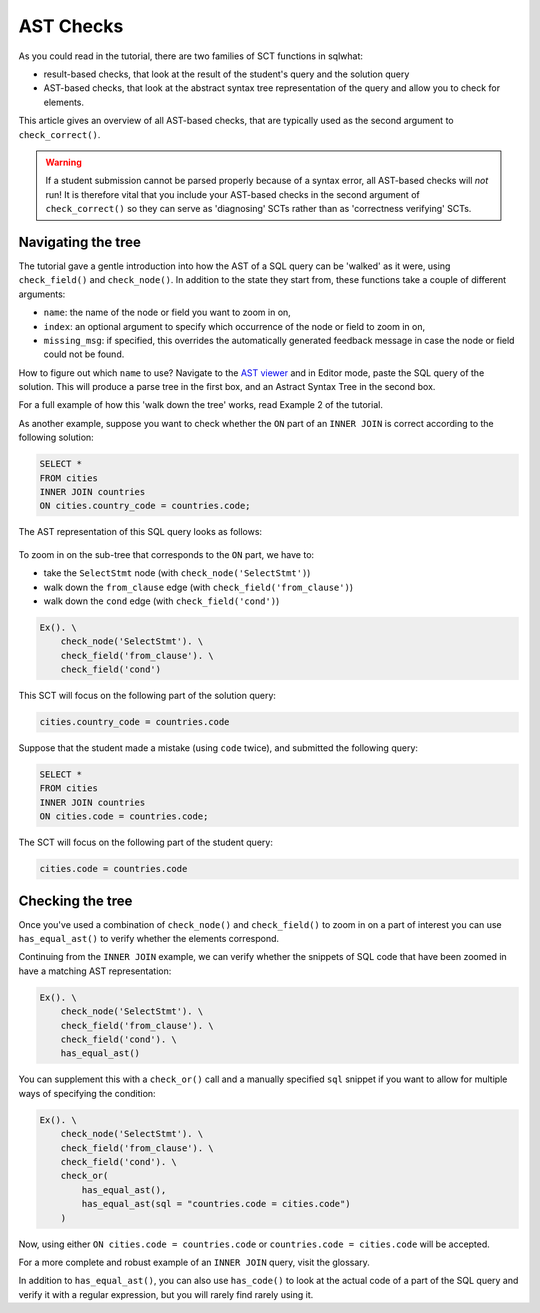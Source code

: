 AST Checks
----------

As you could read in the tutorial, there are two families of SCT functions in sqlwhat:

- result-based checks, that look at the result of the student's query and the solution query
- AST-based checks, that look at the abstract syntax tree representation of the query and allow you to check for elements.

This article gives an overview of all AST-based checks, that are typically used as the second argument to ``check_correct()``.

.. warning::

    If a student submission cannot be parsed properly because of a syntax error,
    all AST-based checks will `not` run! It is therefore vital that you include your
    AST-based checks in the second argument of ``check_correct()`` so they can serve
    as 'diagnosing' SCTs rather than as 'correctness verifying' SCTs.

Navigating the tree
===================

The tutorial gave a gentle introduction into how the AST of a SQL query can be 'walked' as it were, using ``check_field()`` and
``check_node()``. In addition to the state they start from, these functions take a couple of different arguments:

- ``name``: the name of the node or field you want to zoom in on,
- ``index``: an optional argument to specify which occurrence of the node or field to zoom in on,
- ``missing_msg``: if specified, this overrides the automatically generated feedback message in case the node or field could not be found.

How to figure out which ``name`` to use? Navigate to the `AST viewer <https://ast-viewer.datacamp.com>`_ and in Editor mode,
paste the SQL query of the solution. This will produce a parse tree in the first box, and an Astract Syntax Tree in the second box.

For a full example of how this 'walk down the tree' works, read Example 2 of the tutorial.

As another example, suppose you want to check whether the ``ON`` part of an ``INNER JOIN`` is correct according to the following solution:

.. code-block:: sql

    SELECT *
    FROM cities
    INNER JOIN countries
    ON cities.country_code = countries.code;

The AST representation of this SQL query looks as follows:

  .. image:: ast_checks_ast.png
     :align: center

To zoom in on the sub-tree that corresponds to the ``ON`` part, we have to:

- take the ``SelectStmt`` node (with ``check_node('SelectStmt')``)
- walk down the ``from_clause`` edge (with ``check_field('from_clause')``)
- walk down the ``cond`` edge (with ``check_field('cond')``)

.. code::

    Ex(). \
        check_node('SelectStmt'). \
        check_field('from_clause'). \
        check_field('cond')

This SCT will focus on the following part of the solution query:

.. code-block:: sql

    cities.country_code = countries.code

Suppose that the student made a mistake (using ``code`` twice), and submitted the following query:

.. code-block:: sql

    SELECT *
    FROM cities
    INNER JOIN countries
    ON cities.code = countries.code;

The SCT will focus on the following part of the student query:

.. code-block:: sql

    cities.code = countries.code

Checking the tree
=================

Once you've used a combination of ``check_node()`` and ``check_field()`` to zoom in on a part of interest
you can use ``has_equal_ast()`` to verify whether the elements correspond.

Continuing from the ``INNER JOIN`` example, we can verify whether the snippets of SQL code that have been zoomed in have a matching AST representation:

.. code::

    Ex(). \
        check_node('SelectStmt'). \
        check_field('from_clause'). \
        check_field('cond'). \
        has_equal_ast()

You can supplement this with a ``check_or()`` call and a manually specified ``sql`` snippet if you want to allow for multiple ways of specifying the condition:

.. code::

    Ex(). \
        check_node('SelectStmt'). \
        check_field('from_clause'). \
        check_field('cond'). \
        check_or(
            has_equal_ast(),
            has_equal_ast(sql = "countries.code = cities.code")
        )

Now, using either ``ON cities.code = countries.code`` or ``countries.code = cities.code`` will be accepted.
    
For a more complete and robust example of an ``INNER JOIN`` query, visit the glossary.

In addition to ``has_equal_ast()``, you can also use ``has_code()`` to
look at the actual code of a part of the SQL query and verify it with a regular expression,
but you will rarely find rarely using it.


